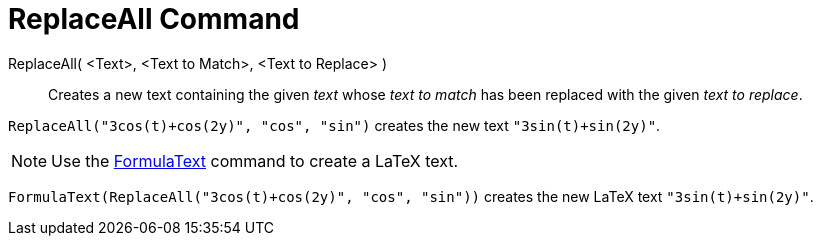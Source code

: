 = ReplaceAll Command

ReplaceAll( <Text>, <Text to Match>, <Text to Replace> )::
  Creates a new text containing the given _text_ whose _text to match_ has been replaced with the given _text to
  replace_.

[EXAMPLE]
====

`ReplaceAll("3cos(t)+cos(2y)", "cos", "sin")` creates the new text `"3sin(t)+sin(2y)"`.

====

[NOTE]
====

Use the xref:/commands/FormulaText_Command.adoc[FormulaText] command to create a LaTeX text.

====

[EXAMPLE]
====

`FormulaText(ReplaceAll("3cos(t)+cos(2y)", "cos", "sin"))` creates the new LaTeX text `"3sin(t)+sin(2y)"`.

====

